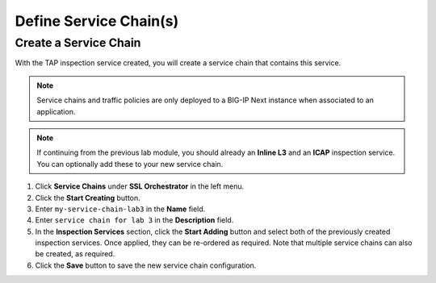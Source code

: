 Define Service Chain(s)
================================================================================

Create a Service Chain
--------------------------------------------------------------------------------

With the TAP inspection service created, you will create a service chain that contains this service.

.. note::
   Service chains and traffic policies are only deployed to a BIG-IP Next instance when associated to an application.

.. note::
   If continuing from the previous lab module, you should already an **Inline L3** and an **ICAP** inspection service. You can optionally add these to your new service chain.

#. Click **Service Chains** under **SSL Orchestrator** in the left menu.

#. Click the **Start Creating** button.

#. Enter ``my-service-chain-lab3`` in the **Name** field.

#. Enter ``service chain for lab 3`` in the **Description** field.

#. In the **Inspection Services** section, click the **Start Adding** button and
   select both of the previously created inspection services. Once applied, they
   can be re-ordered as required. Note that multiple service chains can also be
   created, as required.

#. Click the **Save** button to save the new service chain configuration.
